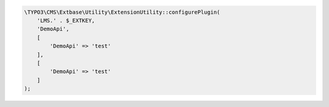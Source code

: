 .. ==================================================
.. FOR YOUR INFORMATION
.. --------------------------------------------------
.. -*- coding: utf-8 -*- with BOM.

.. _demoplugin:

.. code-block:: php

   \TYPO3\CMS\Extbase\Utility\ExtensionUtility::configurePlugin(
       'LMS.' . $_EXTKEY,
       'DemoApi',
       [
           'DemoApi' => 'test'
       ],
       [
           'DemoApi' => 'test'
       ]
   );
